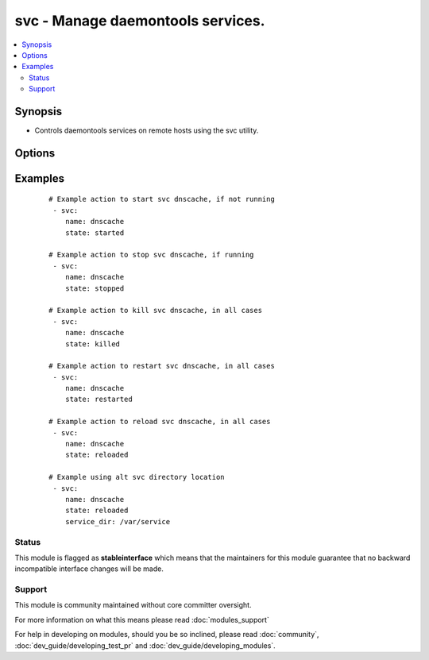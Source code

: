 .. _svc:


svc - Manage daemontools services.
++++++++++++++++++++++++++++++++++

.. versionadded:: 1.9


.. contents::
   :local:
   :depth: 2


Synopsis
--------

* Controls daemontools services on remote hosts using the svc utility.




Options
-------

.. raw:: html

    <table border=1 cellpadding=4>
    <tr>
    <th class="head">parameter</th>
    <th class="head">required</th>
    <th class="head">default</th>
    <th class="head">choices</th>
    <th class="head">comments</th>
    </tr>
                <tr><td>downed<br/><div style="font-size: small;"></div></td>
    <td>no</td>
    <td></td>
        <td><ul><li>yes</li><li>no</li></ul></td>
        <td><div>Should a 'down' file exist or not, if it exists it disables auto startup. defaults to no. Downed does not imply stopped.</div>        </td></tr>
                <tr><td>enabled<br/><div style="font-size: small;"></div></td>
    <td>no</td>
    <td></td>
        <td><ul><li>yes</li><li>no</li></ul></td>
        <td><div>Wheater the service is enabled or not, if disabled it also implies stopped. Make note that a service can be enabled and downed (no auto restart).</div>        </td></tr>
                <tr><td>name<br/><div style="font-size: small;"></div></td>
    <td>yes</td>
    <td></td>
        <td></td>
        <td><div>Name of the service to manage.</div>        </td></tr>
                <tr><td>service_dir<br/><div style="font-size: small;"></div></td>
    <td>no</td>
    <td>/service</td>
        <td></td>
        <td><div>directory svscan watches for services</div>        </td></tr>
                <tr><td>service_src<br/><div style="font-size: small;"></div></td>
    <td>no</td>
    <td></td>
        <td></td>
        <td><div>directory where services are defined, the source of symlinks to service_dir.</div>        </td></tr>
                <tr><td>state<br/><div style="font-size: small;"></div></td>
    <td>no</td>
    <td></td>
        <td><ul><li>started</li><li>stopped</li><li>restarted</li><li>reloaded</li><li>once</li></ul></td>
        <td><div><code>Started</code>/<code>stopped</code> are idempotent actions that will not run commands unless necessary.  <code>restarted</code> will always bounce the svc (svc -t) and <code>killed</code> will always bounce the svc (svc -k). <code>reloaded</code> will send a sigusr1 (svc -1). <code>once</code> will run a normally downed svc once (svc -o), not really an idempotent operation.</div>        </td></tr>
        </table>
    </br>



Examples
--------

 ::

    # Example action to start svc dnscache, if not running
     - svc:
        name: dnscache
        state: started
    
    # Example action to stop svc dnscache, if running
     - svc:
        name: dnscache
        state: stopped
    
    # Example action to kill svc dnscache, in all cases
     - svc:
        name: dnscache
        state: killed
    
    # Example action to restart svc dnscache, in all cases
     - svc:
        name: dnscache
        state: restarted
    
    # Example action to reload svc dnscache, in all cases
     - svc:
        name: dnscache
        state: reloaded
    
    # Example using alt svc directory location
     - svc:
        name: dnscache
        state: reloaded
        service_dir: /var/service





Status
~~~~~~

This module is flagged as **stableinterface** which means that the maintainers for this module guarantee that no backward incompatible interface changes will be made.


Support
~~~~~~~

This module is community maintained without core committer oversight.

For more information on what this means please read :doc:`modules_support`


For help in developing on modules, should you be so inclined, please read :doc:`community`, :doc:`dev_guide/developing_test_pr` and :doc:`dev_guide/developing_modules`.
